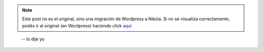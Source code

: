 .. link:
.. description:
.. tags: arte, frases
.. date: 2013/08/11 23:58:32
.. title: Facebook es la televisión. Pero en internet
.. slug: facebook-es-la-television-pero-en-internet


.. note::

   Este post no es el original, sino una migración de Wordpress a
   Nikola. Si no se visualiza correctamente, podés ir al original (en
   Wordpress) haciendo click aquí_

.. _aquí: http://humitos.wordpress.com/2013/08/11/facebook-es-la-television-pero-en-internet/


     -- lo dije yo

|_DSC3593|

.. |_DSC3593| image:: http://humitos.files.wordpress.com/2013/08/dsc3593.jpg?w=580
   :target: http://humitos.files.wordpress.com/2013/08/dsc3593.jpg
